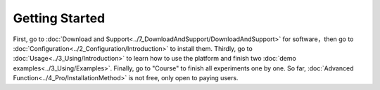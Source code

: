 =============================
Getting Started
=============================

First, go to  :doc:`Download and Support<../7_DownloadAndSupport/DownloadAndSupport>` for software，then go to  :doc:`Configuration<../2_Configuration/Introduction>`  
to install them. Thirdly, go to  :doc:`Usage<../3_Using/Introduction>`  to learn how to use the platform and 
finish two  :doc:`demo examples<../3_Using/Examples>`. Finally, go to "Course" to finish all experiments 
one by one. So far, :doc:`Advanced Function<../4_Pro/InstallationMethod>` is not free, only open to paying users.
